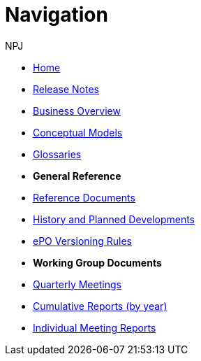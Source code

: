 :doctitle: Navigation
:doccode: epo-v4.0.0-rc.1prod-004
:page-name: nav
:author: NPJ
:authoremail: nicole-anne.paterson-jones@ext.ec.europa.eu
:docdate: August 2023

* xref:index.adoc[Home]
* xref:release-notes.adoc[Release Notes]
* xref:business.adoc[Business Overview]
* xref:conceptual.adoc[Conceptual Models]
* xref:glossaries.adoc[Glossaries]

* [.separated]#**General Reference**#
* xref:epo-home::references.adoc[Reference Documents]
* xref:epo-home::history.adoc[History and Planned Developments]
* xref:epo-home::versioning.adoc[ePO Versioning Rules]


* [.separated]#**Working Group Documents**#
* xref:epo-wgm::wider.adoc[Quarterly Meetings]
* xref:epo-wgm::cumulative.adoc[Cumulative Reports (by year)]
* xref:epo-wgm::indiv.adoc[Individual Meeting Reports]




